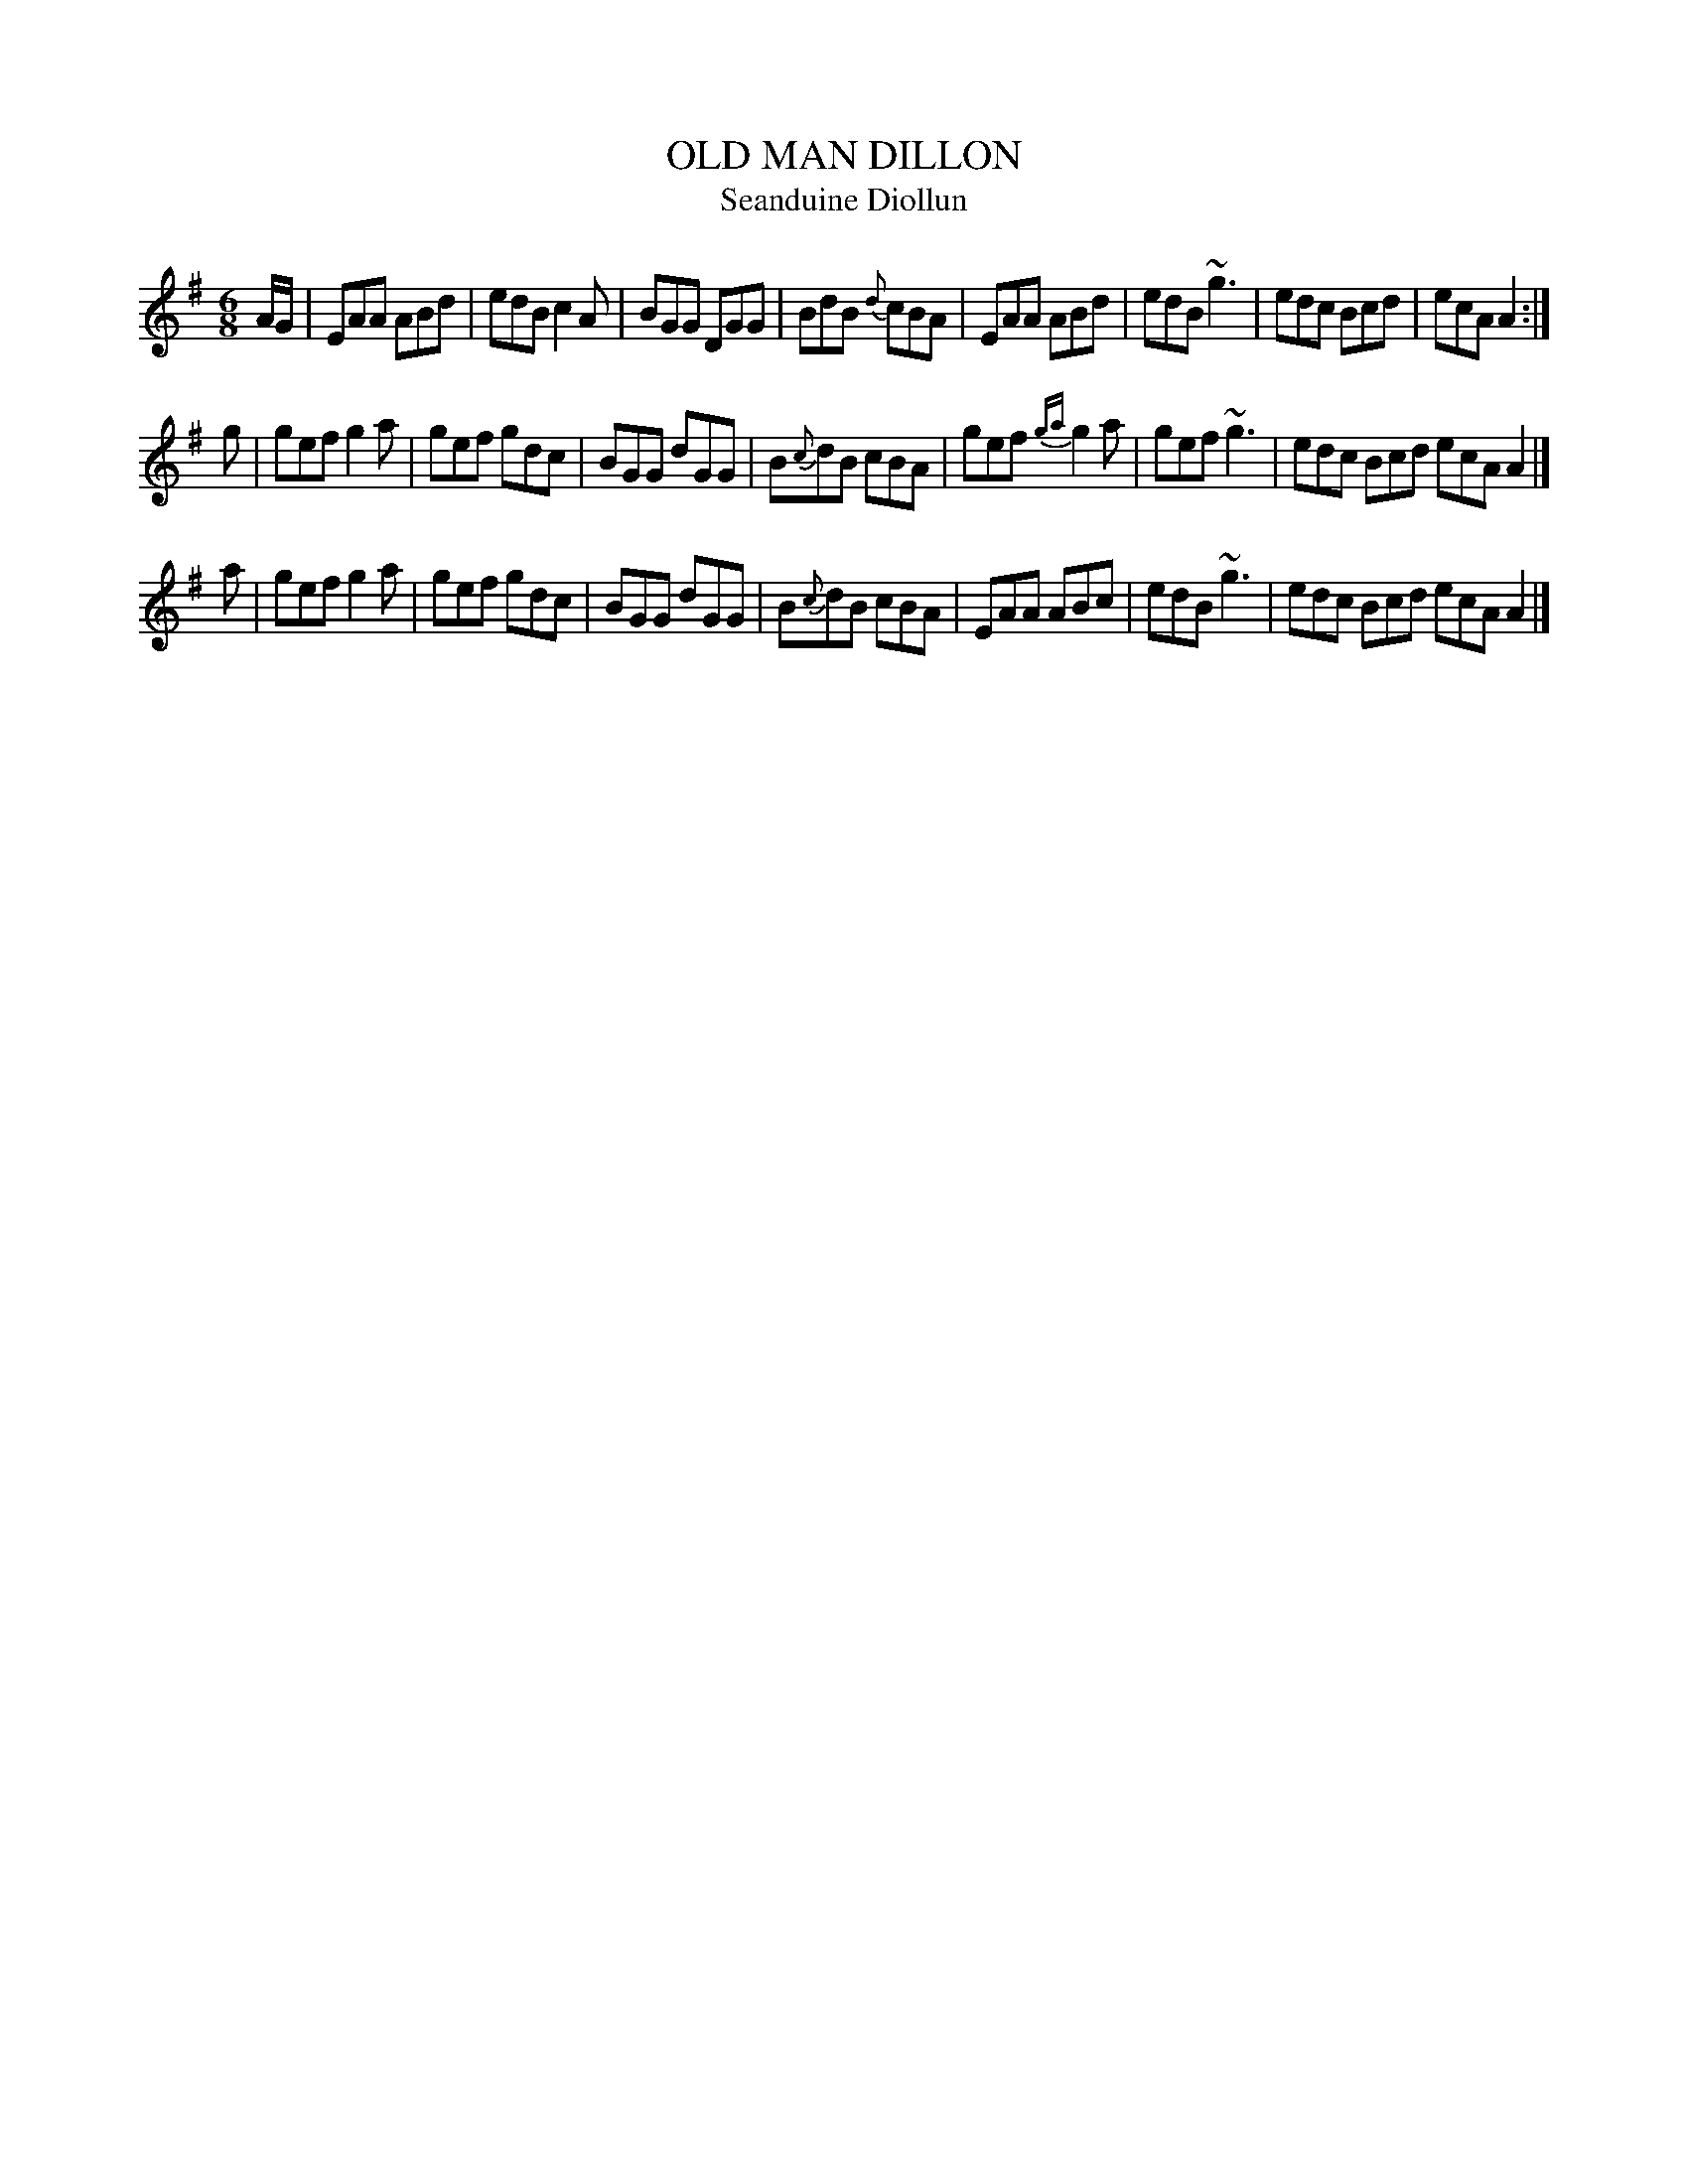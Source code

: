 X: 1
T: OLD MAN DILLON
T: Seanduine Diollun
R: jig
Z: 2009 John Chambers <jc:trillian.mit.edu>
S: printed MS of unknown origin
M: 6/8
L: 1/8
K: Ador
A/G/ \
| EAA ABd | edB c2A | BGG DGG | BdB {d}cBA \
| EAA ABd | edB ~g3 | edc Bcd | ecA A2 :|
g \
| gef g2a | gef gdc | BGG dGG | B{c}dB cBA \
| gef {ga}g2a | gef ~g3 | edc Bcd ecA A2 |]
a \
| gef g2a | gef gdc | BGG dGG | B{c}dB cBA \
| EAA ABc | edB ~g3 | edc Bcd ecA A2 |]
